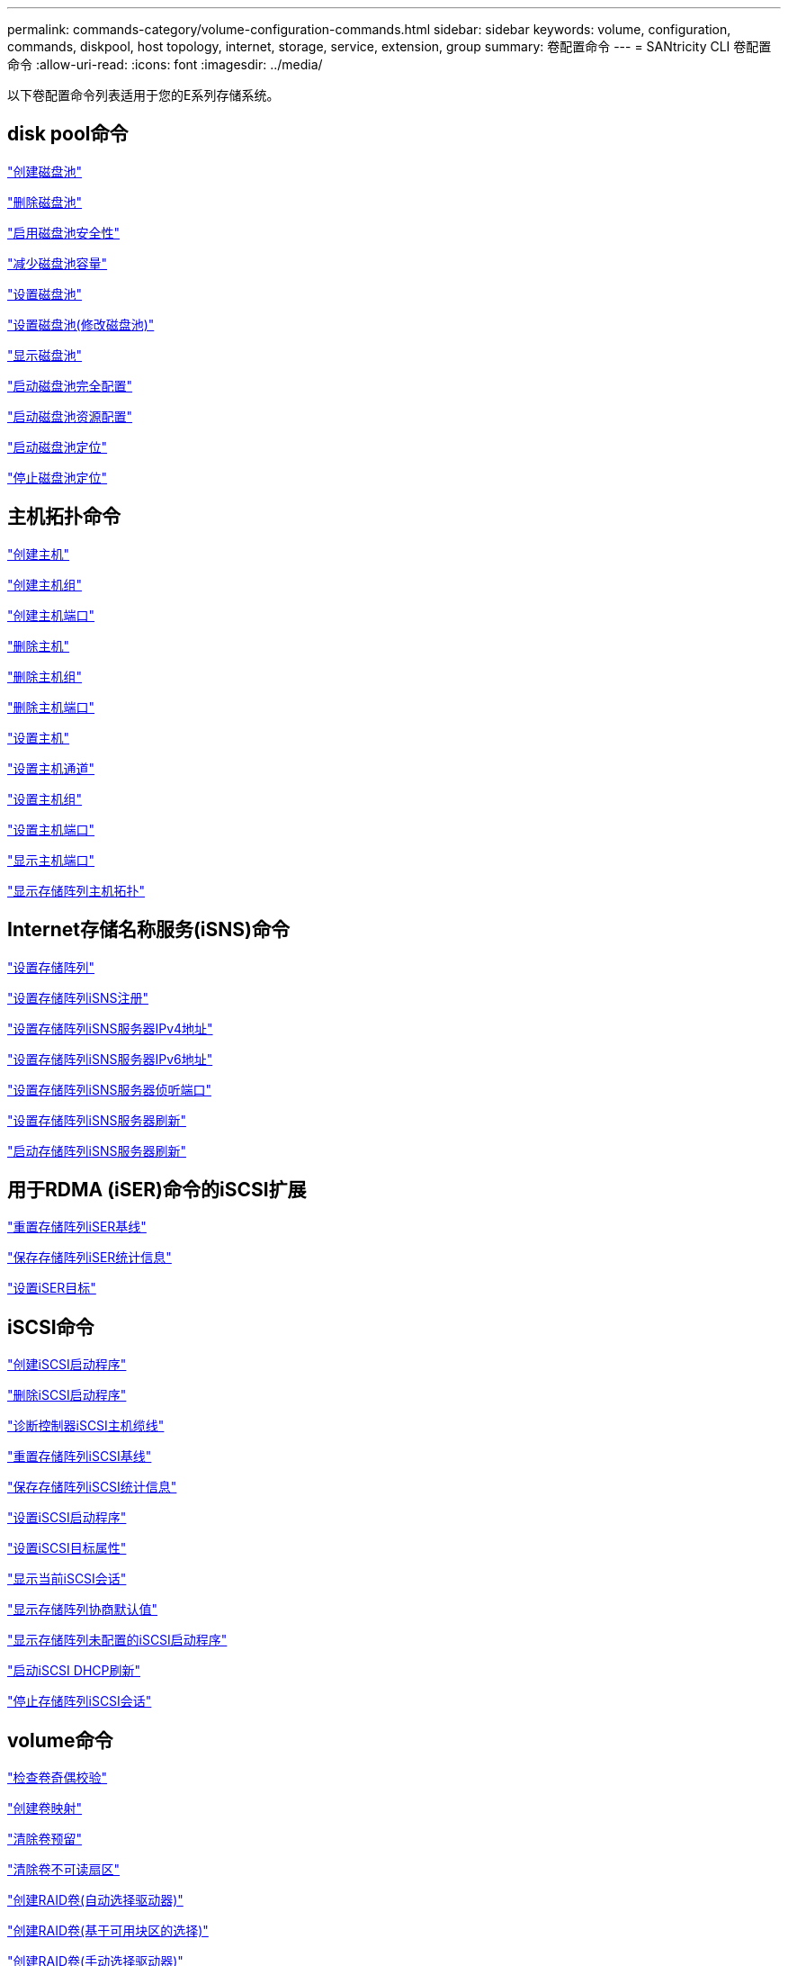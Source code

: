 ---
permalink: commands-category/volume-configuration-commands.html 
sidebar: sidebar 
keywords: volume, configuration, commands, diskpool, host topology, internet, storage, service, extension, group 
summary: 卷配置命令 
---
= SANtricity CLI 卷配置命令
:allow-uri-read: 
:icons: font
:imagesdir: ../media/


[role="lead"]
以下卷配置命令列表适用于您的E系列存储系统。



== disk pool命令

link:../commands-a-z/create-diskpool.html["创建磁盘池"]

link:../commands-a-z/delete-diskpool.html["删除磁盘池"]

link:../commands-a-z/enable-diskpool-security.html["启用磁盘池安全性"]

link:../commands-a-z/reduce-disk-pool-capacity.html["减少磁盘池容量"]

link:../commands-a-z/set-disk-pool.html["设置磁盘池"]

link:../commands-a-z/set-disk-pool-modify-disk-pool.html["设置磁盘池(修改磁盘池)"]

link:../commands-a-z/show-diskpool.html["显示磁盘池"]

link:../commands-a-z/start-diskpool-fullprovisioning.html["启动磁盘池完全配置"]

link:../commands-a-z/start-diskpool-resourceprovisioning.html["启动磁盘池资源配置"]

link:../commands-a-z/start-diskpool-locate.html["启动磁盘池定位"]

link:../commands-a-z/stop-diskpool-locate.html["停止磁盘池定位"]



== 主机拓扑命令

link:../commands-a-z/create-host.html["创建主机"]

link:../commands-a-z/create-hostgroup.html["创建主机组"]

link:../commands-a-z/create-hostport.html["创建主机端口"]

link:../commands-a-z/delete-host.html["删除主机"]

link:../commands-a-z/delete-hostgroup.html["删除主机组"]

link:../commands-a-z/delete-hostport.html["删除主机端口"]

link:../commands-a-z/set-host.html["设置主机"]

link:../commands-a-z/set-hostchannel.html["设置主机通道"]

link:../commands-a-z/set-hostgroup.html["设置主机组"]

link:../commands-a-z/set-hostport.html["设置主机端口"]

link:../commands-a-z/show-allhostports.html["显示主机端口"]

link:../commands-a-z/show-storagearray-hosttopology.html["显示存储阵列主机拓扑"]



== Internet存储名称服务(iSNS)命令

link:../commands-a-z/set-storagearray.html["设置存储阵列"]

link:../commands-a-z/set-storagearray-isnsregistration.html["设置存储阵列iSNS注册"]

link:../commands-a-z/set-storagearray-isnsipv4configurationmethod.html["设置存储阵列iSNS服务器IPv4地址"]

link:../commands-a-z/set-storagearray-isnsipv6address.html["设置存储阵列iSNS服务器IPv6地址"]

link:../commands-a-z/set-storagearray-isnslisteningport.html["设置存储阵列iSNS服务器侦听端口"]

link:../commands-a-z/set-storagearray-isnsserverrefresh.html["设置存储阵列iSNS服务器刷新"]

link:../commands-a-z/start-storagearray-isnsserverrefresh.html["启动存储阵列iSNS服务器刷新"]



== 用于RDMA (iSER)命令的iSCSI扩展

link:../commands-a-z/reset-storagearray-iserstatsbaseline.html["重置存储阵列iSER基线"]

link:../commands-a-z/save-storagearray-iserstatistics.html["保存存储阵列iSER统计信息"]

link:../commands-a-z/set-isertarget.html["设置iSER目标"]



== iSCSI命令

link:../commands-a-z/create-iscsiinitiator.html["创建iSCSI启动程序"]

link:../commands-a-z/delete-iscsiinitiator.html["删除iSCSI启动程序"]

link:../commands-a-z/diagnose-controller-iscsihostport.html["诊断控制器iSCSI主机缆线"]

link:../commands-a-z/reset-storagearray-iscsistatsbaseline.html["重置存储阵列iSCSI基线"]

link:../commands-a-z/diagnose-controller-iscsihostport.html["保存存储阵列iSCSI统计信息"]

link:../commands-a-z/set-iscsiinitiator.html["设置iSCSI启动程序"]

link:../commands-a-z/set-iscsitarget.html["设置iSCSI目标属性"]

link:../commands-a-z/show-iscsisessions.html["显示当前iSCSI会话"]

link:../commands-a-z/show-storagearray-iscsinegotiationdefaults.html["显示存储阵列协商默认值"]

link:../commands-a-z/show-storagearray-unconfigurediscsiinitiators.html["显示存储阵列未配置的iSCSI启动程序"]

link:../commands-a-z/start-controller-iscsihostport-dhcprefresh.html["启动iSCSI DHCP刷新"]

link:../commands-a-z/stop-storagearray-iscsisession.html["停止存储阵列iSCSI会话"]



== volume命令

link:../commands-a-z/check-volume-parity.html["检查卷奇偶校验"]

link:../commands-a-z/create-mapping-volume.html["创建卷映射"]

link:../commands-a-z/clear-volume-reservations.html["清除卷预留"]

link:../commands-a-z/clear-volume-unreadablesectors.html["清除卷不可读扇区"]

link:../commands-a-z/create-raid-volume-automatic-drive-select.html["创建RAID卷(自动选择驱动器)"]

link:../commands-a-z/create-raid-volume-free-extent-based-select.html["创建RAID卷(基于可用块区的选择)"]

link:../commands-a-z/create-raid-volume-manual-drive-select.html["创建RAID卷(手动选择驱动器)"]

link:../commands-a-z/create-volume-diskpool.html["在磁盘池中创建卷"]

link:../commands-a-z/delete-volume.html["删除卷"]

link:../commands-a-z/delete-volume-from-disk-pool.html["从磁盘池中删除卷"]

link:../commands-a-z/start-increasevolumecapacity-volume.html["增加磁盘池或卷组中卷的容量..."]

link:../commands-a-z/start-volume-initialize.html["初始化精简卷"]

link:../commands-a-z/recover-volume.html["恢复RAID卷"]

link:../commands-a-z/remove-lunmapping.html["删除卷LUN映射"]

link:../commands-a-z/repair-volume-parity.html["修复卷奇偶校验"]

link:../commands-a-z/repair-data-parity.html["修复数据奇偶校验"]

link:../commands-a-z/save-check-vol-parity-job-errors.html["保存检查卷奇偶校验作业奇偶校验错误"]

link:../commands-a-z/set-thin-volume-attributes.html["设置精简卷属性"]

link:../commands-a-z/set-volumes.html["为磁盘池中的卷设置卷属性..."]

link:../commands-a-z/set-volume-group-attributes-for-volume-in-a-volume-group.html["为卷组中的卷设置卷属性..."]

link:../commands-a-z/set-volume-logicalunitnumber.html["设置卷映射"]

link:../commands-a-z/show-check-vol-parity-jobs.html["显示检查卷奇偶校验作业"]

link:../commands-a-z/show-volume.html["显示精简卷"]

link:../commands-a-z/show-volume-summary.html["显示卷"]

link:../commands-a-z/show-volume-actionprogress.html["显示卷操作进度"]

link:../commands-a-z/show-volume-performancestats.html["显示卷性能统计信息"]

link:../commands-a-z/show-volume-reservations.html["显示卷预留"]

link:../commands-a-z/start-check-vol-parity-job.html["启动检查卷奇偶校验作业"]

link:../commands-a-z/start-volume-initialization.html["启动卷初始化"]

link:../commands-a-z/stop-check-vol-parity-job.html["停止检查卷奇偶校验作业"]



== volume group命令

link:../commands-a-z/create-volumegroup.html["创建卷组"]

link:../commands-a-z/delete-volumegroup.html["删除卷组"]

link:../commands-a-z/enable-volumegroup-security.html["启用卷组安全性"]

link:../commands-a-z/revive-volumegroup.html["恢复卷组"]

link:../commands-a-z/set-volumegroup.html["设置卷组"]

link:../commands-a-z/set-volumegroup-forcedstate.html["设置卷组强制状态"]

link:../commands-a-z/show-volumegroup.html["显示卷组"]

link:../commands-a-z/show-volumegroup-exportdependencies.html["显示卷组导出依赖关系"]

link:../commands-a-z/show-volumegroup-importdependencies.html["显示卷组导入依赖关系"]

link:../commands-a-z/start-volumegroup-defragment.html["启动卷组碎片整理"]

link:../commands-a-z/start-volumegroup-export.html["启动卷组导出"]

link:../commands-a-z/start-volumegroup-fullprovisioning.html["启动卷组完全配置"]

link:../commands-a-z/start-volumegroup-resourceprovisioning.html["启动卷组资源配置"]

link:../get-started/learn-about-volume-group-migration.html["了解卷组迁移(仅限命令行界面)"]

link:../commands-a-z/start-volumegroup-import.html["启动卷组导入"]

link:../commands-a-z/start-volumegroup-locate.html["启动卷组定位"]

link:../commands-a-z/stop-volumegroup-locate.html["停止卷组查找"]
